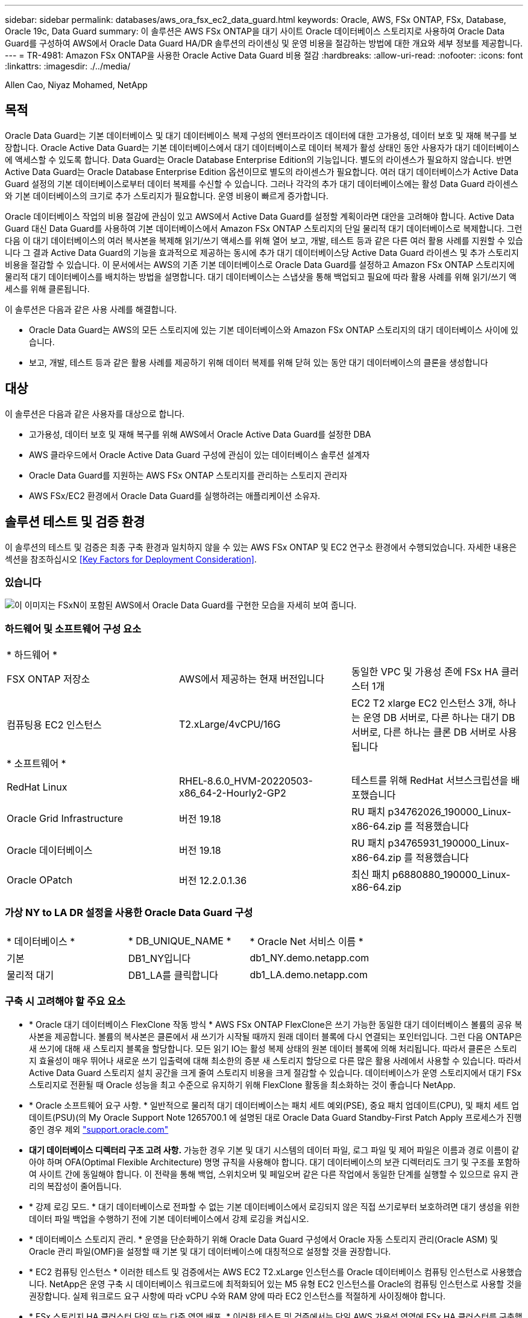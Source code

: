 ---
sidebar: sidebar 
permalink: databases/aws_ora_fsx_ec2_data_guard.html 
keywords: Oracle, AWS, FSx ONTAP, FSx, Database, Oracle 19c, Data Guard 
summary: 이 솔루션은 AWS FSx ONTAP을 대기 사이트 Oracle 데이터베이스 스토리지로 사용하여 Oracle Data Guard를 구성하여 AWS에서 Oracle Data Guard HA/DR 솔루션의 라이센싱 및 운영 비용을 절감하는 방법에 대한 개요와 세부 정보를 제공합니다. 
---
= TR-4981: Amazon FSx ONTAP을 사용한 Oracle Active Data Guard 비용 절감
:hardbreaks:
:allow-uri-read: 
:nofooter: 
:icons: font
:linkattrs: 
:imagesdir: ./../media/


Allen Cao, Niyaz Mohamed, NetApp



== 목적

Oracle Data Guard는 기본 데이터베이스 및 대기 데이터베이스 복제 구성의 엔터프라이즈 데이터에 대한 고가용성, 데이터 보호 및 재해 복구를 보장합니다. Oracle Active Data Guard는 기본 데이터베이스에서 대기 데이터베이스로 데이터 복제가 활성 상태인 동안 사용자가 대기 데이터베이스에 액세스할 수 있도록 합니다. Data Guard는 Oracle Database Enterprise Edition의 기능입니다. 별도의 라이센스가 필요하지 않습니다. 반면 Active Data Guard는 Oracle Database Enterprise Edition 옵션이므로 별도의 라이센스가 필요합니다. 여러 대기 데이터베이스가 Active Data Guard 설정의 기본 데이터베이스로부터 데이터 복제를 수신할 수 있습니다. 그러나 각각의 추가 대기 데이터베이스에는 활성 Data Guard 라이센스와 기본 데이터베이스의 크기로 추가 스토리지가 필요합니다. 운영 비용이 빠르게 증가합니다.

Oracle 데이터베이스 작업의 비용 절감에 관심이 있고 AWS에서 Active Data Guard를 설정할 계획이라면 대안을 고려해야 합니다. Active Data Guard 대신 Data Guard를 사용하여 기본 데이터베이스에서 Amazon FSx ONTAP 스토리지의 단일 물리적 대기 데이터베이스로 복제합니다. 그런 다음 이 대기 데이터베이스의 여러 복사본을 복제해 읽기/쓰기 액세스를 위해 열어 보고, 개발, 테스트 등과 같은 다른 여러 활용 사례를 지원할 수 있습니다 그 결과 Active Data Guard의 기능을 효과적으로 제공하는 동시에 추가 대기 데이터베이스당 Active Data Guard 라이센스 및 추가 스토리지 비용을 절감할 수 있습니다. 이 문서에서는 AWS의 기존 기본 데이터베이스로 Oracle Data Guard를 설정하고 Amazon FSx ONTAP 스토리지에 물리적 대기 데이터베이스를 배치하는 방법을 설명합니다. 대기 데이터베이스는 스냅샷을 통해 백업되고 필요에 따라 활용 사례를 위해 읽기/쓰기 액세스를 위해 클론됩니다.

이 솔루션은 다음과 같은 사용 사례를 해결합니다.

* Oracle Data Guard는 AWS의 모든 스토리지에 있는 기본 데이터베이스와 Amazon FSx ONTAP 스토리지의 대기 데이터베이스 사이에 있습니다.
* 보고, 개발, 테스트 등과 같은 활용 사례를 제공하기 위해 데이터 복제를 위해 닫혀 있는 동안 대기 데이터베이스의 클론을 생성합니다




== 대상

이 솔루션은 다음과 같은 사용자를 대상으로 합니다.

* 고가용성, 데이터 보호 및 재해 복구를 위해 AWS에서 Oracle Active Data Guard를 설정한 DBA
* AWS 클라우드에서 Oracle Active Data Guard 구성에 관심이 있는 데이터베이스 솔루션 설계자
* Oracle Data Guard를 지원하는 AWS FSx ONTAP 스토리지를 관리하는 스토리지 관리자
* AWS FSx/EC2 환경에서 Oracle Data Guard를 실행하려는 애플리케이션 소유자.




== 솔루션 테스트 및 검증 환경

이 솔루션의 테스트 및 검증은 최종 구축 환경과 일치하지 않을 수 있는 AWS FSx ONTAP 및 EC2 연구소 환경에서 수행되었습니다. 자세한 내용은 섹션을 참조하십시오 <<Key Factors for Deployment Consideration>>.



=== 있습니다

image::aws_ora_fsx_data_guard_architecture.png[이 이미지는 FSxN이 포함된 AWS에서 Oracle Data Guard를 구현한 모습을 자세히 보여 줍니다.]



=== 하드웨어 및 소프트웨어 구성 요소

[cols="33%, 33%, 33%"]
|===


3+| * 하드웨어 * 


| FSX ONTAP 저장소 | AWS에서 제공하는 현재 버전입니다 | 동일한 VPC 및 가용성 존에 FSx HA 클러스터 1개 


| 컴퓨팅용 EC2 인스턴스 | T2.xLarge/4vCPU/16G | EC2 T2 xlarge EC2 인스턴스 3개, 하나는 운영 DB 서버로, 다른 하나는 대기 DB 서버로, 다른 하나는 클론 DB 서버로 사용됩니다 


3+| * 소프트웨어 * 


| RedHat Linux | RHEL-8.6.0_HVM-20220503-x86_64-2-Hourly2-GP2 | 테스트를 위해 RedHat 서브스크립션을 배포했습니다 


| Oracle Grid Infrastructure | 버전 19.18 | RU 패치 p34762026_190000_Linux-x86-64.zip 를 적용했습니다 


| Oracle 데이터베이스 | 버전 19.18 | RU 패치 p34765931_190000_Linux-x86-64.zip 를 적용했습니다 


| Oracle OPatch | 버전 12.2.0.1.36 | 최신 패치 p6880880_190000_Linux-x86-64.zip 
|===


=== 가상 NY to LA DR 설정을 사용한 Oracle Data Guard 구성

[cols="33%, 33%, 33%"]
|===


3+|  


| * 데이터베이스 * | * DB_UNIQUE_NAME * | * Oracle Net 서비스 이름 * 


| 기본 | DB1_NY입니다 | db1_NY.demo.netapp.com 


| 물리적 대기 | DB1_LA를 클릭합니다 | db1_LA.demo.netapp.com 
|===


=== 구축 시 고려해야 할 주요 요소

* * Oracle 대기 데이터베이스 FlexClone 작동 방식 * AWS FSx ONTAP FlexClone은 쓰기 가능한 동일한 대기 데이터베이스 볼륨의 공유 복사본을 제공합니다. 볼륨의 복사본은 클론에서 새 쓰기가 시작될 때까지 원래 데이터 블록에 다시 연결되는 포인터입니다. 그런 다음 ONTAP은 새 쓰기에 대해 새 스토리지 블록을 할당합니다. 모든 읽기 IO는 활성 복제 상태의 원본 데이터 블록에 의해 처리됩니다. 따라서 클론은 스토리지 효율성이 매우 뛰어나 새로운 쓰기 입출력에 대해 최소한의 증분 새 스토리지 할당으로 다른 많은 활용 사례에서 사용할 수 있습니다. 따라서 Active Data Guard 스토리지 설치 공간을 크게 줄여 스토리지 비용을 크게 절감할 수 있습니다. 데이터베이스가 운영 스토리지에서 대기 FSx 스토리지로 전환될 때 Oracle 성능을 최고 수준으로 유지하기 위해 FlexClone 활동을 최소화하는 것이 좋습니다 NetApp.
* * Oracle 소프트웨어 요구 사항. * 일반적으로 물리적 대기 데이터베이스는 패치 세트 예외(PSE), 중요 패치 업데이트(CPU), 및 패치 세트 업데이트(PSU)(의 My Oracle Support Note 1265700.1 에 설명된 대로 Oracle Data Guard Standby-First Patch Apply 프로세스가 진행 중인 경우 제외 link:http://support.oracle.com.["support.oracle.com"^]
* *대기 데이터베이스 디렉터리 구조 고려 사항.* 가능한 경우 기본 및 대기 시스템의 데이터 파일, 로그 파일 및 제어 파일은 이름과 경로 이름이 같아야 하며 OFA(Optimal Flexible Architecture) 명명 규칙을 사용해야 합니다. 대기 데이터베이스의 보관 디렉터리도 크기 및 구조를 포함하여 사이트 간에 동일해야 합니다. 이 전략을 통해 백업, 스위치오버 및 페일오버 같은 다른 작업에서 동일한 단계를 실행할 수 있으므로 유지 관리의 복잡성이 줄어듭니다.
* * 강제 로깅 모드. * 대기 데이터베이스로 전파할 수 없는 기본 데이터베이스에서 로깅되지 않은 직접 쓰기로부터 보호하려면 대기 생성을 위한 데이터 파일 백업을 수행하기 전에 기본 데이터베이스에서 강제 로깅을 켜십시오.
* * 데이터베이스 스토리지 관리. * 운영을 단순화하기 위해 Oracle Data Guard 구성에서 Oracle 자동 스토리지 관리(Oracle ASM) 및 Oracle 관리 파일(OMF)을 설정할 때 기본 및 대기 데이터베이스에 대칭적으로 설정할 것을 권장합니다.
* * EC2 컴퓨팅 인스턴스 * 이러한 테스트 및 검증에서는 AWS EC2 T2.xLarge 인스턴스를 Oracle 데이터베이스 컴퓨팅 인스턴스로 사용했습니다. NetApp은 운영 구축 시 데이터베이스 워크로드에 최적화되어 있는 M5 유형 EC2 인스턴스를 Oracle의 컴퓨팅 인스턴스로 사용할 것을 권장합니다. 실제 워크로드 요구 사항에 따라 vCPU 수와 RAM 양에 따라 EC2 인스턴스를 적절하게 사이징해야 합니다.
* * FSx 스토리지 HA 클러스터 단일 또는 다중 영역 배포. * 이러한 테스트 및 검증에서는 단일 AWS 가용성 영역에 FSx HA 클러스터를 구축했습니다. 프로덕션 배포를 위해 FSx HA 쌍을 두 가지 가용성 영역에 배포하는 것이 좋습니다. FSx 클러스터는 스토리지 레벨 이중화를 제공하기 위해 액티브-패시브 파일 시스템 쌍으로 동기화되는 HA 쌍으로 프로비저닝됩니다. 다중 영역 구축을 통해 단일 AWS 영역에서 장애가 발생할 경우 고가용성을 더욱 강화할 수 있습니다.
* * FSx 스토리지 클러스터 크기 조정 * ONTAP 스토리지 파일 시스템용 Amazon FSx는 최대 160,000개의 원시 SSD IOPS, 최대 4Gbps 처리량 및 최대 192TiB 용량을 제공합니다. 그러나 구현 시 실제 요구 사항에 따라 프로비저닝된 IOPS, 처리량 및 스토리지 제한(최소 1,024GiB)을 기준으로 클러스터 크기를 조정할 수 있습니다. 애플리케이션 가용성에 영향을 주지 않고 용량을 즉각적으로 동적으로 조정할 수 있습니다.




== 솔루션 구축

Data Guard를 설정하기 위한 시작점으로 VPC 내의 AWS EC2 환경에 기본 Oracle 데이터베이스가 이미 구축되어 있다고 가정합니다. 기본 데이터베이스는 스토리지 관리를 위해 Oracle ASM을 사용하여 구축됩니다.  Oracle 데이터 파일, 로그 파일 및 제어 파일 등을 위해 2개의 ASM 디스크 그룹 - + 데이터 및 + 로그가 생성됩니다 AWS에서 ASM을 사용한 Oracle 배포에 대한 자세한 내용은 다음 기술 보고서를 참조하십시오.

* link:https://docs.netapp.com/us-en/netapp-solutions/databases/aws_ora_fsx_ec2_deploy_intro.html["EC2 및 FSx Best Practices에 Oracle Database 구축"^]
* link:https://docs.netapp.com/us-en/netapp-solutions/databases/aws_ora_fsx_ec2_iscsi_asm.html["iSCSI/ASM이 포함된 AWS FSx/EC2에서 Oracle 데이터베이스 구축 및 보호"^]
* link:https://docs.netapp.com/us-en/netapp-solutions/databases/aws_ora_fsx_ec2_nfs_asm.html["NFS/ASM을 사용하는 AWS FSx/EC2에서 독립 실행형 재시작 시 Oracle 19c"^]


기본 Oracle 데이터베이스는 FSx ONTAP 또는 AWS EC2 에코시스템 내의 선택한 다른 스토리지에서 실행될 수 있습니다. 다음 섹션에서는 ASM 스토리지가 있는 기본 EC2 DB 인스턴스와 ASM 스토리지가 있는 대기 EC2 DB 인스턴스 간에 Oracle Data Guard를 설정하는 단계별 구축 절차를 제공합니다.



=== 배포를 위한 사전 요구 사항

[%collapsible]
====
배포에는 다음과 같은 사전 요구 사항이 필요합니다.

. AWS 계정이 설정되었으며 AWS 계정 내에 필요한 VPC 및 네트워크 세그먼트가 생성되었습니다.
. AWS EC2 콘솔에서 최소 3개의 EC2 Linux 인스턴스를 구축해야 합니다. 하나는 운영 Oracle DB 인스턴스로, 하나는 대기 Oracle DB 인스턴스로, 또 다른 하나는 보고, 개발, 테스트를 위한 클론 타겟 DB 인스턴스로 구축됩니다 환경 설정에 대한 자세한 내용은 이전 섹션의 아키텍처 다이어그램을 참조하십시오. 또한 AWS에 대해서도 검토합니다 link:https://docs.aws.amazon.com/AWSEC2/latest/UserGuide/concepts.html["Linux 인스턴스에 대한 사용자 가이드"^] 를 참조하십시오.
. AWS EC2 콘솔에서 Amazon FSx for ONTAP 스토리지 HA 클러스터를 구축하여 Oracle 대기 데이터베이스를 저장하는 Oracle 볼륨을 호스팅합니다. FSx 저장소 배포에 익숙하지 않은 경우 설명서를 참조하십시오 link:https://docs.aws.amazon.com/fsx/latest/ONTAPGuide/creating-file-systems.html["ONTAP 파일 시스템용 FSx 생성"^] 을 참조하십시오.
. 2단계와 3단계는 라는 EC2 인스턴스를 만드는 다음 Terraform 자동화 툴킷을 사용하여 수행할 수 있습니다 `ora_01` 이라는 FSx 파일 시스템이 있습니다 `fsx_01`. 실행 전에 지침을 주의 깊게 검토하고 환경에 맞게 변수를 변경하십시오. 사용자 고유의 배포 요구 사항에 맞게 템플릿을 쉽게 수정할 수 있습니다.
+
[source, cli]
----
git clone https://github.com/NetApp-Automation/na_aws_fsx_ec2_deploy.git
----



NOTE: Oracle 설치 파일을 스테이징할 충분한 공간을 확보하기 위해 EC2 인스턴스 루트 볼륨에 50G 이상을 할당했는지 확인합니다.

====


=== Data Guard용 기본 데이터베이스를 준비합니다

[%collapsible]
====
이 데모에서는 기본 EC2 DB 인스턴스에 db1이라는 기본 Oracle 데이터베이스를 설정했습니다. 독립 실행형 Restart 구성의 ASM 디스크 그룹 2개와 ASM 디스크 그룹 + 데이터 및 ASM 디스크 그룹 + 로그의 플래시 복구 영역에 있는 데이터 파일이 포함된 ASM 디스크 그룹을 사용했습니다. 다음은 Data Guard용 기본 데이터베이스를 설정하는 자세한 절차를 보여 줍니다. 모든 단계는 데이터베이스 소유자인 Oracle 사용자로 실행해야 합니다.

. 운영 EC2 DB 인스턴스 IP-172-30-15-45의 기본 데이터베이스 db1 구성 ASM 디스크 그룹은 EC2 에코시스템 내 모든 유형의 스토리지에 있을 수 있습니다.
+
....

[oracle@ip-172-30-15-45 ~]$ cat /etc/oratab

# This file is used by ORACLE utilities.  It is created by root.sh
# and updated by either Database Configuration Assistant while creating
# a database or ASM Configuration Assistant while creating ASM instance.

# A colon, ':', is used as the field terminator.  A new line terminates
# the entry.  Lines beginning with a pound sign, '#', are comments.
#
# Entries are of the form:
#   $ORACLE_SID:$ORACLE_HOME:<N|Y>:
#
# The first and second fields are the system identifier and home
# directory of the database respectively.  The third field indicates
# to the dbstart utility that the database should , "Y", or should not,
# "N", be brought up at system boot time.
#
# Multiple entries with the same $ORACLE_SID are not allowed.
#
#
+ASM:/u01/app/oracle/product/19.0.0/grid:N
db1:/u01/app/oracle/product/19.0.0/db1:N

[oracle@ip-172-30-15-45 ~]$ /u01/app/oracle/product/19.0.0/grid/bin/crsctl stat res -t
--------------------------------------------------------------------------------
Name           Target  State        Server                   State details
--------------------------------------------------------------------------------
Local Resources
--------------------------------------------------------------------------------
ora.DATA.dg
               ONLINE  ONLINE       ip-172-30-15-45          STABLE
ora.LISTENER.lsnr
               ONLINE  ONLINE       ip-172-30-15-45          STABLE
ora.LOGS.dg
               ONLINE  ONLINE       ip-172-30-15-45          STABLE
ora.asm
               ONLINE  ONLINE       ip-172-30-15-45          Started,STABLE
ora.ons
               OFFLINE OFFLINE      ip-172-30-15-45          STABLE
--------------------------------------------------------------------------------
Cluster Resources
--------------------------------------------------------------------------------
ora.cssd
      1        ONLINE  ONLINE       ip-172-30-15-45          STABLE
ora.db1.db
      1        ONLINE  ONLINE       ip-172-30-15-45          Open,HOME=/u01/app/o
                                                             racle/product/19.0.0
                                                             /db1,STABLE
ora.diskmon
      1        OFFLINE OFFLINE                               STABLE
ora.driver.afd
      1        ONLINE  ONLINE       ip-172-30-15-45          STABLE
ora.evmd
      1        ONLINE  ONLINE       ip-172-30-15-45          STABLE
--------------------------------------------------------------------------------

....
. sqlplus에서 기본 로그온을 활성화합니다.
+
[source, cli]
----
alter database force logging;
----
. sqlplus에서 primary에서 플래시백을 활성화합니다. 플래시백은 장애 조치 후 기본 데이터베이스를 대기 데이터베이스로 쉽게 복원할 수 있도록 합니다.
+
[source, cli]
----
alter database flashback on;
----
. Oracle 암호 파일을 사용하여 redo 전송 인증 구성 - 설정하지 않은 경우 orapwd 유틸리티를 사용하여 기본 데이터베이스에 pwd 파일을 생성하고 대기 데이터베이스 $oracle_home/dbs 디렉토리로 복사합니다.
. 현재 온라인 로그 파일과 크기가 같은 기본 DB에 대기 redo 로그를 생성합니다. 로그 그룹은 하나 이상의 온라인 로그 파일 그룹입니다. 그러면 기본 데이터베이스가 신속하게 대기 역할로 전환되고 필요한 경우 다시 실행 데이터 수신을 시작할 수 있습니다.
+
[source, cli]
----
alter database add standby logfile thread 1 size 200M;
----
+
....
Validate after standby logs addition:

SQL> select group#, type, member from v$logfile;

    GROUP# TYPE    MEMBER
---------- ------- ------------------------------------------------------------
         3 ONLINE  +DATA/DB1/ONLINELOG/group_3.264.1145821513
         2 ONLINE  +DATA/DB1/ONLINELOG/group_2.263.1145821513
         1 ONLINE  +DATA/DB1/ONLINELOG/group_1.262.1145821513
         4 STANDBY +DATA/DB1/ONLINELOG/group_4.286.1146082751
         4 STANDBY +LOGS/DB1/ONLINELOG/group_4.258.1146082753
         5 STANDBY +DATA/DB1/ONLINELOG/group_5.287.1146082819
         5 STANDBY +LOGS/DB1/ONLINELOG/group_5.260.1146082821
         6 STANDBY +DATA/DB1/ONLINELOG/group_6.288.1146082825
         6 STANDBY +LOGS/DB1/ONLINELOG/group_6.261.1146082827
         7 STANDBY +DATA/DB1/ONLINELOG/group_7.289.1146082835
         7 STANDBY +LOGS/DB1/ONLINELOG/group_7.262.1146082835

11 rows selected.
....
. sqlplus 에서 편집할 spfile 에서 pfile 을 만듭니다.
+
[source, cli]
----
create pfile='/home/oracle/initdb1.ora' from spfile;
----
. pfile을 수정하고 다음 매개 변수를 추가합니다.
+
....
DB_NAME=db1
DB_UNIQUE_NAME=db1_NY
LOG_ARCHIVE_CONFIG='DG_CONFIG=(db1_NY,db1_LA)'
LOG_ARCHIVE_DEST_1='LOCATION=USE_DB_RECOVERY_FILE_DEST VALID_FOR=(ALL_LOGFILES,ALL_ROLES) DB_UNIQUE_NAME=db1_NY'
LOG_ARCHIVE_DEST_2='SERVICE=db1_LA ASYNC VALID_FOR=(ONLINE_LOGFILES,PRIMARY_ROLE) DB_UNIQUE_NAME=db1_LA'
REMOTE_LOGIN_PASSWORDFILE=EXCLUSIVE
FAL_SERVER=db1_LA
STANDBY_FILE_MANAGEMENT=AUTO
....
. sqlplus에서 /home/oracle 디렉토리의 수정된 pfile에서 asm+ data 디렉토리에 spfile을 생성합니다.
+
[source, cli]
----
create spfile='+DATA' from pfile='/home/oracle/initdb1.ora';
----
. data disk group(필요한 경우 asmcmd 유틸리티 사용)에서 새로 생성된 spfile을 찾습니다. srvctl을 사용하여 아래 그림과 같이 새 spfile에서 데이터베이스를 시작하도록 그리드를 수정합니다.
+
....
[oracle@ip-172-30-15-45 db1]$ srvctl config database -d db1
Database unique name: db1
Database name: db1
Oracle home: /u01/app/oracle/product/19.0.0/db1
Oracle user: oracle
Spfile: +DATA/DB1/PARAMETERFILE/spfile.270.1145822903
Password file:
Domain: demo.netapp.com
Start options: open
Stop options: immediate
Database role: PRIMARY
Management policy: AUTOMATIC
Disk Groups: DATA
Services:
OSDBA group:
OSOPER group:
Database instance: db1
[oracle@ip-172-30-15-45 db1]$ srvctl modify database -d db1 -spfile +DATA/DB1/PARAMETERFILE/spfiledb1.ora
[oracle@ip-172-30-15-45 db1]$ srvctl config database -d db1
Database unique name: db1
Database name: db1
Oracle home: /u01/app/oracle/product/19.0.0/db1
Oracle user: oracle
Spfile: +DATA/DB1/PARAMETERFILE/spfiledb1.ora
Password file:
Domain: demo.netapp.com
Start options: open
Stop options: immediate
Database role: PRIMARY
Management policy: AUTOMATIC
Disk Groups: DATA
Services:
OSDBA group:
OSOPER group:
Database instance: db1
....
. 이름 확인을 위해 db_unique_name을 추가하려면 tnsnames.ora를 수정하십시오.
+
....
# tnsnames.ora Network Configuration File: /u01/app/oracle/product/19.0.0/db1/network/admin/tnsnames.ora
# Generated by Oracle configuration tools.

db1_NY =
  (DESCRIPTION =
    (ADDRESS = (PROTOCOL = TCP)(HOST = ip-172-30-15-45.ec2.internal)(PORT = 1521))
    (CONNECT_DATA =
      (SERVER = DEDICATED)
      (SID = db1)
    )
  )

db1_LA =
  (DESCRIPTION =
    (ADDRESS = (PROTOCOL = TCP)(HOST = ip-172-30-15-67.ec2.internal)(PORT = 1521))
    (CONNECT_DATA =
      (SERVER = DEDICATED)
      (SID = db1)
    )
  )

LISTENER_DB1 =
  (ADDRESS = (PROTOCOL = TCP)(HOST = ip-172-30-15-45.ec2.internal)(PORT = 1521))
....
. 기본 데이터베이스에 대한 데이터 가드 서비스 이름 db1_NY_DGMGRL.demo.netapp 을 listener.ora 파일에 추가합니다.


....
#Backup file is  /u01/app/oracle/crsdata/ip-172-30-15-45/output/listener.ora.bak.ip-172-30-15-45.oracle line added by Agent
# listener.ora Network Configuration File: /u01/app/oracle/product/19.0.0/grid/network/admin/listener.ora
# Generated by Oracle configuration tools.

LISTENER =
  (DESCRIPTION_LIST =
    (DESCRIPTION =
      (ADDRESS = (PROTOCOL = TCP)(HOST = ip-172-30-15-45.ec2.internal)(PORT = 1521))
      (ADDRESS = (PROTOCOL = IPC)(KEY = EXTPROC1521))
    )
  )

SID_LIST_LISTENER =
  (SID_LIST =
    (SID_DESC =
      (GLOBAL_DBNAME = db1_NY_DGMGRL.demo.netapp.com)
      (ORACLE_HOME = /u01/app/oracle/product/19.0.0/db1)
      (SID_NAME = db1)
    )
  )

ENABLE_GLOBAL_DYNAMIC_ENDPOINT_LISTENER=ON              # line added by Agent
VALID_NODE_CHECKING_REGISTRATION_LISTENER=ON            # line added by Agent
....
. srvctl을 사용하여 데이터베이스를 종료하고 다시 시작하고 데이터 가드 매개변수가 현재 활성 상태인지 확인합니다.
+
[source, cli]
----
srvctl stop database -d db1
----
+
[source, cli]
----
srvctl start database -d db1
----


이것으로 Data Guard에 대한 기본 데이터베이스 설정이 완료되었습니다.

====


=== 대기 데이터베이스를 준비하고 Data Guard를 활성화합니다

[%collapsible]
====
Oracle Data Guard를 사용하려면 운영 EC2 DB 인스턴스와 일치하도록 대기 EC2 DB 인스턴스의 패치 세트를 포함한 Oracle 소프트웨어 스택과 OS 커널 구성이 필요합니다. 손쉬운 관리와 간소화를 위해 대기 EC2 DB 인스턴스 데이터베이스 스토리지 구성은 ASM 디스크 그룹의 이름, 수 및 크기 등 기본 EC2 DB 인스턴스와 이상적으로 일치해야 합니다. 다음은 Data Guard용 Standby EC2 DB 인스턴스를 설정하는 세부 절차입니다. 모든 명령은 Oracle 소유자 사용자 ID로 실행해야 합니다.

. 먼저 운영 EC2 인스턴스에서 운영 데이터베이스의 구성을 검토합니다. 이 데모에서는 독립 실행형 재시작 구성에서 두 개의 ASM 디스크 그룹 + 데이터 및 + 로그를 사용하여 운영 EC2 DB 인스턴스에 db1이라는 기본 Oracle 데이터베이스를 설정했습니다. 기본 ASM 디스크 그룹은 EC2 에코시스템 내의 모든 유형의 스토리지에 있을 수 있습니다.
. 문서의 절차를 따릅니다 link:https://docs.netapp.com/us-en/netapp-solutions/databases/aws_ora_fsx_ec2_iscsi_asm.html["TR-4965: iSCSI/ASM을 사용하는 AWS FSx/EC2에서 Oracle 데이터베이스 구축 및 보호"^] 기본 데이터베이스와 일치하도록 대기 EC2 DB 인스턴스에 그리드 및 Oracle을 설치하고 구성합니다. 데이터베이스 스토리지는 스토리지 용량이 운영 EC2 DB 인스턴스와 동일한 FSx ONTAP의 대기 EC2 DB 인스턴스에 프로비저닝하고 할당해야 합니다.
+

NOTE: 의 10단계에서 멈춥니다 `Oracle database installation` 섹션을 참조하십시오. 대기 데이터베이스는 dbca 데이터베이스 복제 기능을 사용하여 기본 데이터베이스에서 인스턴스화됩니다.

. Oracle 소프트웨어가 설치 및 구성되면 스탠바이 $ORACLE_HOME DBS 디렉토리에서 기본 데이터베이스에서 Oracle 암호를 복사합니다.
+
[source, cli]
----
scp oracle@172.30.15.45:/u01/app/oracle/product/19.0.0/db1/dbs/orapwdb1 .
----
. 다음 항목을 사용하여 tnsnames.ora 파일을 만듭니다.
+
....

# tnsnames.ora Network Configuration File: /u01/app/oracle/product/19.0.0/db1/network/admin/tnsnames.ora
# Generated by Oracle configuration tools.

db1_NY =
  (DESCRIPTION =
    (ADDRESS = (PROTOCOL = TCP)(HOST = ip-172-30-15-45.ec2.internal)(PORT = 1521))
    (CONNECT_DATA =
      (SERVER = DEDICATED)
      (SID = db1)
    )
  )

db1_LA =
  (DESCRIPTION =
    (ADDRESS = (PROTOCOL = TCP)(HOST = ip-172-30-15-67.ec2.internal)(PORT = 1521))
    (CONNECT_DATA =
      (SERVER = DEDICATED)
      (SID = db1)
    )
  )

....
. listener.ora 파일에 DB 데이터 가드 서비스 이름을 추가합니다.
+
....

#Backup file is  /u01/app/oracle/crsdata/ip-172-30-15-67/output/listener.ora.bak.ip-172-30-15-67.oracle line added by Agent
# listener.ora Network Configuration File: /u01/app/oracle/product/19.0.0/grid/network/admin/listener.ora
# Generated by Oracle configuration tools.

LISTENER =
  (DESCRIPTION_LIST =
    (DESCRIPTION =
      (ADDRESS = (PROTOCOL = TCP)(HOST = ip-172-30-15-67.ec2.internal)(PORT = 1521))
      (ADDRESS = (PROTOCOL = IPC)(KEY = EXTPROC1521))
    )
  )

SID_LIST_LISTENER =
  (SID_LIST =
    (SID_DESC =
      (GLOBAL_DBNAME = db1_LA_DGMGRL.demo.netapp.com)
      (ORACLE_HOME = /u01/app/oracle/product/19.0.0/db1)
      (SID_NAME = db1)
    )
  )

ENABLE_GLOBAL_DYNAMIC_ENDPOINT_LISTENER=ON              # line added by Agent
VALID_NODE_CHECKING_REGISTRATION_LISTENER=ON            # line added by Agent

....
. Oracle 홈 및 경로를 설정합니다.
+
[source, cli]
----
export ORACLE_HOME=/u01/app/oracle/product/19.0.0/db1
----
+
[source, cli]
----
export PATH=$PATH:$ORACLE_HOME/bin
----
. dbca를 사용하여 운영 데이터베이스 db1에서 대기 데이터베이스를 인스턴스화합니다.
+
....

[oracle@ip-172-30-15-67 bin]$ dbca -silent -createDuplicateDB -gdbName db1 -primaryDBConnectionString ip-172-30-15-45.ec2.internal:1521/db1_NY.demo.netapp.com -sid db1 -initParams fal_server=db1_NY -createAsStandby -dbUniqueName db1_LA
Enter SYS user password:

Prepare for db operation
22% complete
Listener config step
44% complete
Auxiliary instance creation
67% complete
RMAN duplicate
89% complete
Post duplicate database operations
100% complete

Look at the log file "/u01/app/oracle/cfgtoollogs/dbca/db1_LA/db1_LA.log" for further details.

....
. 중복된 대기 데이터베이스를 검증합니다. 새로 복제된 대기 데이터베이스는 처음에 읽기 전용 모드로 열립니다.
+
....

[oracle@ip-172-30-15-67 bin]$ export ORACLE_SID=db1
[oracle@ip-172-30-15-67 bin]$ sqlplus / as sysdba

SQL*Plus: Release 19.0.0.0.0 - Production on Wed Aug 30 18:25:46 2023
Version 19.18.0.0.0

Copyright (c) 1982, 2022, Oracle.  All rights reserved.


Connected to:
Oracle Database 19c Enterprise Edition Release 19.0.0.0.0 - Production
Version 19.18.0.0.0

SQL> select name, open_mode from v$database;

NAME      OPEN_MODE
--------- --------------------
DB1       READ ONLY

SQL> show parameter name

NAME                                 TYPE        VALUE
------------------------------------ ----------- ------------------------------
cdb_cluster_name                     string
cell_offloadgroup_name               string
db_file_name_convert                 string
db_name                              string      db1
db_unique_name                       string      db1_LA
global_names                         boolean     FALSE
instance_name                        string      db1
lock_name_space                      string
log_file_name_convert                string
pdb_file_name_convert                string
processor_group_name                 string

NAME                                 TYPE        VALUE
------------------------------------ ----------- ------------------------------
service_names                        string      db1_LA.demo.netapp.com
SQL>
SQL> show parameter log_archive_config

NAME                                 TYPE        VALUE
------------------------------------ ----------- ------------------------------
log_archive_config                   string      DG_CONFIG=(db1_NY,db1_LA)
SQL> show parameter fal_server

NAME                                 TYPE        VALUE
------------------------------------ ----------- ------------------------------
fal_server                           string      db1_NY

SQL> select name from v$datafile;

NAME
--------------------------------------------------------------------------------
+DATA/DB1_LA/DATAFILE/system.261.1146248215
+DATA/DB1_LA/DATAFILE/sysaux.262.1146248231
+DATA/DB1_LA/DATAFILE/undotbs1.263.1146248247
+DATA/DB1_LA/03C5C01A66EE9797E0632D0F1EAC5F59/DATAFILE/system.264.1146248253
+DATA/DB1_LA/03C5C01A66EE9797E0632D0F1EAC5F59/DATAFILE/sysaux.265.1146248261
+DATA/DB1_LA/DATAFILE/users.266.1146248267
+DATA/DB1_LA/03C5C01A66EE9797E0632D0F1EAC5F59/DATAFILE/undotbs1.267.1146248269
+DATA/DB1_LA/03C5EFD07C41A1FAE0632D0F1EAC9BD8/DATAFILE/system.268.1146248271
+DATA/DB1_LA/03C5EFD07C41A1FAE0632D0F1EAC9BD8/DATAFILE/sysaux.269.1146248279
+DATA/DB1_LA/03C5EFD07C41A1FAE0632D0F1EAC9BD8/DATAFILE/undotbs1.270.1146248285
+DATA/DB1_LA/03C5EFD07C41A1FAE0632D0F1EAC9BD8/DATAFILE/users.271.1146248293

NAME
--------------------------------------------------------------------------------
+DATA/DB1_LA/03C5F0DDF35CA2B6E0632D0F1EAC8B6B/DATAFILE/system.272.1146248295
+DATA/DB1_LA/03C5F0DDF35CA2B6E0632D0F1EAC8B6B/DATAFILE/sysaux.273.1146248301
+DATA/DB1_LA/03C5F0DDF35CA2B6E0632D0F1EAC8B6B/DATAFILE/undotbs1.274.1146248309
+DATA/DB1_LA/03C5F0DDF35CA2B6E0632D0F1EAC8B6B/DATAFILE/users.275.1146248315
+DATA/DB1_LA/03C5F1C9B142A2F1E0632D0F1EACF21A/DATAFILE/system.276.1146248317
+DATA/DB1_LA/03C5F1C9B142A2F1E0632D0F1EACF21A/DATAFILE/sysaux.277.1146248323
+DATA/DB1_LA/03C5F1C9B142A2F1E0632D0F1EACF21A/DATAFILE/undotbs1.278.1146248331
+DATA/DB1_LA/03C5F1C9B142A2F1E0632D0F1EACF21A/DATAFILE/users.279.1146248337

19 rows selected.

SQL> select name from v$controlfile;

NAME
--------------------------------------------------------------------------------
+DATA/DB1_LA/CONTROLFILE/current.260.1146248209
+LOGS/DB1_LA/CONTROLFILE/current.257.1146248209

SQL> select name from v$tempfile;

NAME
--------------------------------------------------------------------------------
+DATA/DB1_LA/TEMPFILE/temp.287.1146248371
+DATA/DB1_LA/03C5C01A66EE9797E0632D0F1EAC5F59/TEMPFILE/temp.288.1146248375
+DATA/DB1_LA/03C5EFD07C41A1FAE0632D0F1EAC9BD8/TEMPFILE/temp.290.1146248463
+DATA/DB1_LA/03C5F0DDF35CA2B6E0632D0F1EAC8B6B/TEMPFILE/temp.291.1146248463
+DATA/DB1_LA/03C5F1C9B142A2F1E0632D0F1EACF21A/TEMPFILE/temp.292.1146248463

SQL> select group#, type, member from v$logfile order by 2, 1;

    GROUP# TYPE    MEMBER
---------- ------- ------------------------------------------------------------
         1 ONLINE  +LOGS/DB1_LA/ONLINELOG/group_1.259.1146248349
         1 ONLINE  +DATA/DB1_LA/ONLINELOG/group_1.280.1146248347
         2 ONLINE  +DATA/DB1_LA/ONLINELOG/group_2.281.1146248351
         2 ONLINE  +LOGS/DB1_LA/ONLINELOG/group_2.258.1146248353
         3 ONLINE  +DATA/DB1_LA/ONLINELOG/group_3.282.1146248355
         3 ONLINE  +LOGS/DB1_LA/ONLINELOG/group_3.260.1146248355
         4 STANDBY +DATA/DB1_LA/ONLINELOG/group_4.283.1146248357
         4 STANDBY +LOGS/DB1_LA/ONLINELOG/group_4.261.1146248359
         5 STANDBY +DATA/DB1_LA/ONLINELOG/group_5.284.1146248361
         5 STANDBY +LOGS/DB1_LA/ONLINELOG/group_5.262.1146248363
         6 STANDBY +LOGS/DB1_LA/ONLINELOG/group_6.263.1146248365
         6 STANDBY +DATA/DB1_LA/ONLINELOG/group_6.285.1146248365
         7 STANDBY +LOGS/DB1_LA/ONLINELOG/group_7.264.1146248369
         7 STANDBY +DATA/DB1_LA/ONLINELOG/group_7.286.1146248367

14 rows selected.

SQL> select name, open_mode from v$database;

NAME      OPEN_MODE
--------- --------------------
DB1       READ ONLY

....
. 에서 대기 데이터베이스를 다시 시작합니다 `mount` 대기 데이터베이스 관리 복구를 활성화하려면 다음 명령을 준비하고 실행합니다.
+
[source, cli]
----
alter database recover managed standby database disconnect from session;
----
+
....

SQL> shutdown immediate;
Database closed.
Database dismounted.
ORACLE instance shut down.
SQL> startup mount;
ORACLE instance started.

Total System Global Area 8053062944 bytes
Fixed Size                  9182496 bytes
Variable Size            1291845632 bytes
Database Buffers         6744440832 bytes
Redo Buffers                7593984 bytes
Database mounted.
SQL> alter database recover managed standby database disconnect from session;

Database altered.

....
. 대기 데이터베이스 복구 상태를 확인합니다. 를 확인합니다 `recovery logmerger` 인치 `APPLYING_LOG` 조치.
+
....

SQL> SELECT ROLE, THREAD#, SEQUENCE#, ACTION FROM V$DATAGUARD_PROCESS;

ROLE                        THREAD#  SEQUENCE# ACTION
------------------------ ---------- ---------- ------------
recovery apply slave              0          0 IDLE
recovery apply slave              0          0 IDLE
recovery apply slave              0          0 IDLE
recovery apply slave              0          0 IDLE
recovery logmerger                1         30 APPLYING_LOG
RFS ping                          1         30 IDLE
RFS async                         1         30 IDLE
archive redo                      0          0 IDLE
archive redo                      0          0 IDLE
archive redo                      0          0 IDLE
gap manager                       0          0 IDLE

ROLE                        THREAD#  SEQUENCE# ACTION
------------------------ ---------- ---------- ------------
managed recovery                  0          0 IDLE
redo transport monitor            0          0 IDLE
log writer                        0          0 IDLE
archive local                     0          0 IDLE
redo transport timer              0          0 IDLE

16 rows selected.

SQL>

....


이렇게 하면 관리되는 대기 복구가 활성화된 상태에서 db1에 대한 Data Guard 보호 설정이 기본에서 스탠바이로 완료됩니다.

====


=== Data Guard Broker를 설정합니다

[%collapsible]
====
Oracle Data Guard Broker는 Oracle Data Guard 구성의 생성, 유지 관리 및 모니터링을 자동화하고 중앙 집중화하는 분산 관리 프레임워크입니다. 다음 섹션에서는 Data Guard Broker를 설정하여 Data Guard 환경을 관리하는 방법을 보여 줍니다.

. sqlplus 를 통해 다음 명령을 사용하여 기본 데이터베이스와 대기 데이터베이스 모두에서 데이터 가드 브로커를 시작합니다.
+
[source, cli]
----
alter system set dg_broker_start=true scope=both;
----
. 기본 데이터베이스에서 Data Guard Borker에 SYSDBA로 연결합니다.
+
....

[oracle@ip-172-30-15-45 db1]$ dgmgrl sys@db1_NY
DGMGRL for Linux: Release 19.0.0.0.0 - Production on Wed Aug 30 19:34:14 2023
Version 19.18.0.0.0

Copyright (c) 1982, 2019, Oracle and/or its affiliates.  All rights reserved.

Welcome to DGMGRL, type "help" for information.
Password:
Connected to "db1_NY"
Connected as SYSDBA.

....
. Data Guard Broker 구성을 만들고 활성화합니다.
+
....

DGMGRL> create configuration dg_config as primary database is db1_NY connect identifier is db1_NY;
Configuration "dg_config" created with primary database "db1_ny"
DGMGRL> add database db1_LA as connect identifier is db1_LA;
Database "db1_la" added
DGMGRL> enable configuration;
Enabled.
DGMGRL> show configuration;

Configuration - dg_config

  Protection Mode: MaxPerformance
  Members:
  db1_ny - Primary database
    db1_la - Physical standby database

Fast-Start Failover:  Disabled

Configuration Status:
SUCCESS   (status updated 28 seconds ago)

....
. Data Guard Broker 관리 프레임워크 내에서 데이터베이스 상태를 검증합니다.
+
....

DGMGRL> show database db1_ny;

Database - db1_ny

  Role:               PRIMARY
  Intended State:     TRANSPORT-ON
  Instance(s):
    db1

Database Status:
SUCCESS

DGMGRL> show database db1_la;

Database - db1_la

  Role:               PHYSICAL STANDBY
  Intended State:     APPLY-ON
  Transport Lag:      0 seconds (computed 1 second ago)
  Apply Lag:          0 seconds (computed 1 second ago)
  Average Apply Rate: 2.00 KByte/s
  Real Time Query:    OFF
  Instance(s):
    db1

Database Status:
SUCCESS

DGMGRL>

....


오류가 발생할 경우 Data Guard Broker를 사용하여 기본 데이터베이스를 즉시 스탠바이로 페일오버할 수 있습니다.

====


=== 다른 활용 사례에 대한 복제 스탠바이 데이터베이스

[%collapsible]
====
Data Guard의 AWS FSx ONTAP에서 대기 데이터베이스를 스테이징할 때의 주요 이점은 최소한의 추가 스토리지 투자로 다른 많은 사용 사례를 지원할 수 있도록 FlexCloned를 사용할 수 있다는 것입니다. 다음 섹션에서는 개발, 테스트, 보고서 등과 같은 다른 목적으로 FSx ONTAP에서 마운트된 복구 대기 데이터베이스 볼륨을 스냅샷하고 복제하는 방법을 보여 줍니다. NetApp SnapCenter 도구를 사용합니다.

다음은 SnapCenter를 사용하여 Data Guard의 관리되는 물리적 대기 데이터베이스에서 읽기/쓰기 데이터베이스를 복제하는 고급 절차입니다. SnapCenter 설정 및 구성 방법에 대한 자세한 내용은 을 참조하십시오 link:https://docs.netapp.com/us-en/netapp-solutions/databases/hybrid_dbops_snapcenter_usecases.html["SnapCenter을 사용한 하이브리드 클라우드 데이터베이스 솔루션"^] Oracle 섹션 재지정.

. 먼저 테스트 테이블을 만들고 기본 데이터베이스의 테스트 테이블에 행을 삽입합니다. 그런 다음 트랜잭션이 대기 상태로 전환되는지 확인하고 마지막으로 클론을 생성합니다.
+
....
[oracle@ip-172-30-15-45 db1]$ sqlplus / as sysdba

SQL*Plus: Release 19.0.0.0.0 - Production on Thu Aug 31 16:35:53 2023
Version 19.18.0.0.0

Copyright (c) 1982, 2022, Oracle.  All rights reserved.


Connected to:
Oracle Database 19c Enterprise Edition Release 19.0.0.0.0 - Production
Version 19.18.0.0.0

SQL> alter session set container=db1_pdb1;

Session altered.

SQL> create table test(
  2  id integer,
  3  dt timestamp,
  4  event varchar(100));

Table created.

SQL> insert into test values(1, sysdate, 'a test transaction on primary database db1 and ec2 db host: ip-172-30-15-45.ec2.internal');

1 row created.

SQL> commit;

Commit complete.

SQL> select * from test;

        ID
----------
DT
---------------------------------------------------------------------------
EVENT
--------------------------------------------------------------------------------
         1
31-AUG-23 04.49.29.000000 PM
a test transaction on primary database db1 and ec2 db host: ip-172-30-15-45.ec2.
internal

SQL> select instance_name, host_name from v$instance;

INSTANCE_NAME
----------------
HOST_NAME
----------------------------------------------------------------
db1
ip-172-30-15-45.ec2.internal
....
. FSx 스토리지 클러스터를 에 추가합니다 `Storage Systems` SnapCenter에서 FSx 클러스터 관리 IP 및 fsxadmin 자격 증명을 사용합니다.
+
image::aws_ora_fsx_data_guard_clone_01.png[GUI에서 이 단계를 보여 주는 스크린샷]

. AWS EC2 - 사용자를 에 추가합니다 `Credential` 인치 `Settings`.
+
image::aws_ora_fsx_data_guard_clone_02.png[GUI에서 이 단계를 보여 주는 스크린샷]

. 대기 EC2 DB 인스턴스를 추가하고 EC2 DB 인스턴스를 에 복제합니다 `Hosts`.
+
image::aws_ora_fsx_data_guard_clone_03.png[GUI에서 이 단계를 보여 주는 스크린샷]

+

NOTE: 클론 EC2 DB 인스턴스에는 유사한 Oracle 소프트웨어 스택이 설치 및 구성되어 있어야 합니다. 이 테스트 사례에서는 그리드 인프라스트럭처와 Oracle 19C가 설치 및 구성되었지만 데이터베이스가 생성되지 않았습니다.

. 오프라인/전체 데이터베이스 백업에 맞게 조정된 백업 정책을 생성합니다.
+
image::aws_ora_fsx_data_guard_clone_04.png[GUI에서 이 단계를 보여 주는 스크린샷]

. 에서 대기 데이터베이스를 보호하기 위한 백업 정책을 적용합니다 `Resources` 탭을 클릭합니다.
+
image::aws_ora_fsx_data_guard_clone_05.png[GUI에서 이 단계를 보여 주는 스크린샷]

. 데이터베이스 이름을 클릭하여 데이터베이스 백업 페이지를 엽니다. 데이터베이스 클론에 사용할 백업을 선택하고 을 클릭합니다 `Clone` 버튼을 클릭하여 클론 워크플로우를 시작합니다.
+
image::aws_ora_fsx_data_guard_clone_06.png[GUI에서 이 단계를 보여 주는 스크린샷]

. 를 선택합니다 `Complete Database Clone` 클론 인스턴스 SID의 이름을 지정합니다.
+
image::aws_ora_fsx_data_guard_clone_07.png[GUI에서 이 단계를 보여 주는 스크린샷]

. 클론 생성 데이터베이스를 대기 DB에서 호스팅하는 클론 호스트를 선택합니다. 데이터 파일, 제어 파일 및 재실행 로그에 대한 기본값을 적용합니다. 대기 데이터베이스의 디스크 그룹에 해당하는 클론 호스트에 ASM 디스크 그룹 두 개가 생성됩니다.
+
image::aws_ora_fsx_data_guard_clone_08.png[GUI에서 이 단계를 보여 주는 스크린샷]

. OS 기반 인증에 데이터베이스 자격 증명이 필요하지 않습니다. Oracle 홈 설정과 클론 EC2 데이터베이스 인스턴스에 구성된 설정을 일치시킵니다.
+
image::aws_ora_fsx_data_guard_clone_09.png[GUI에서 이 단계를 보여 주는 스크린샷]

. 필요한 경우 클론 데이터베이스 매개 변수를 변경하고 필요한 경우 은폐 전에 실행할 스크립트를 지정합니다.
+
image::aws_ora_fsx_data_guard_clone_10.png[GUI에서 이 단계를 보여 주는 스크린샷]

. SQL을 입력하여 클론 후에 실행합니다. 데모에서는 개발/테스트/보고서 데이터베이스에 대한 데이터베이스 아카이브 모드를 해제하는 명령을 실행했습니다.
+
image::aws_ora_fsx_data_guard_clone_11.png[GUI에서 이 단계를 보여 주는 스크린샷]

. 원하는 경우 이메일 알림을 구성합니다.
+
image::aws_ora_fsx_data_guard_clone_12.png[GUI에서 이 단계를 보여 주는 스크린샷]

. 요약을 검토하고 을 클릭합니다 `Finish` 를 눌러 클론을 시작합니다.
+
image::aws_ora_fsx_data_guard_clone_13.png[GUI에서 이 단계를 보여 주는 스크린샷]

. 에서 클론 작업을 모니터링합니다 `Monitor` 탭을 클릭합니다. 데이터베이스 볼륨 크기로 약 300GB의 데이터베이스를 복제하는 데 8분 정도 걸렸습니다.
+
image::aws_ora_fsx_data_guard_clone_14.png[GUI에서 이 단계를 보여 주는 스크린샷]

. 에 즉시 등록되는 SnapCenter에서 클론 데이터베이스를 검증합니다 `Resources` 탭을 클릭합니다.
+
image::aws_ora_fsx_data_guard_clone_15.png[GUI에서 이 단계를 보여 주는 스크린샷]

. 클론 EC2 인스턴스에서 클론 데이터베이스를 쿼리합니다. 운영 데이터베이스에서 발생한 테스트 트랜잭션이 복제 데이터베이스를 통과했음을 확인했습니다.
+
....
[oracle@ip-172-30-15-126 ~]$ export ORACLE_HOME=/u01/app/oracle/product/19.0.0/dev
[oracle@ip-172-30-15-126 ~]$ export ORACLE_SID=db1dev
[oracle@ip-172-30-15-126 ~]$ export PATH=$PATH:$ORACLE_HOME/bin
[oracle@ip-172-30-15-126 ~]$ sqlplus / as sysdba

SQL*Plus: Release 19.0.0.0.0 - Production on Wed Sep 6 16:41:41 2023
Version 19.18.0.0.0

Copyright (c) 1982, 2022, Oracle.  All rights reserved.


Connected to:
Oracle Database 19c Enterprise Edition Release 19.0.0.0.0 - Production
Version 19.18.0.0.0

SQL> select name, open_mode, log_mode from v$database;

NAME      OPEN_MODE            LOG_MODE
--------- -------------------- ------------
DB1DEV    READ WRITE           NOARCHIVELOG

SQL> select instance_name, host_name from v$instance;

INSTANCE_NAME
----------------
HOST_NAME
----------------------------------------------------------------
db1dev
ip-172-30-15-126.ec2.internal

SQL> alter session set container=db1_pdb1;

Session altered.

SQL> select * from test;

        ID
----------
DT
---------------------------------------------------------------------------
EVENT
--------------------------------------------------------------------------------
         1
31-AUG-23 04.49.29.000000 PM
a test transaction on primary database db1 and ec2 db host: ip-172-30-15-45.ec2.
internal


SQL>

....


이렇게 하면 개발, 테스트, 보고 또는 기타 사용 사례를 위해 FSx 스토리지의 Data Guard에 있는 대기 데이터베이스에서 새 Oracle 데이터베이스의 클론 및 검증이 완료됩니다. 여러 Oracle 데이터베이스를 Data Guard의 동일한 대기 데이터베이스에서 복제할 수 있습니다.

====


== 추가 정보를 찾을 수 있는 위치

이 문서에 설명된 정보에 대한 자세한 내용은 다음 문서 및/또는 웹 사이트를 참조하십시오.

* Data Guard 개념 및 관리
+
link:https://docs.oracle.com/en/database/oracle/oracle-database/19/sbydb/index.html#Oracle%C2%AE-Data-Guard["https://docs.oracle.com/en/database/oracle/oracle-database/19/sbydb/index.html#Oracle%C2%AE-Data-Guard"^]

* WP-7357: EC2에서 Oracle 데이터베이스 구축 및 FSx 모범 사례
+
link:https://docs.netapp.com/us-en/netapp-solutions/databases/aws_ora_fsx_ec2_deploy_intro.html["https://docs.netapp.com/us-en/netapp-solutions/databases/aws_ora_fsx_ec2_deploy_intro.html"^]

* NetApp ONTAP용 Amazon FSx
+
link:https://aws.amazon.com/fsx/netapp-ontap/["https://aws.amazon.com/fsx/netapp-ontap/"^]

* Amazon EC2
+
link:https://aws.amazon.com/pm/ec2/?trk=36c6da98-7b20-48fa-8225-4784bced9843&sc_channel=ps&s_kwcid=AL!4422!3!467723097970!e!!g!!aws%20ec2&ef_id=Cj0KCQiA54KfBhCKARIsAJzSrdqwQrghn6I71jiWzSeaT9Uh1-vY-VfhJixF-xnv5rWwn2S7RqZOTQ0aAh7eEALw_wcB:G:s&s_kwcid=AL!4422!3!467723097970!e!!g!!aws%20ec2["https://aws.amazon.com/pm/ec2/?trk=36c6da98-7b20-48fa-8225-4784bced9843&sc_channel=ps&s_kwcid=AL!4422!3!467723097970!e!!g!!aws%20ec2&ef_id=Cj0KCQiA54KfBhCKARIsAJzSrdqwQrghn6I71jiWzSeaT9Uh1-vY-VfhJixF-xnv5rWwn2S7RqZOTQ0aAh7eEALw_wcB:G:s&s_kwcid=AL!4422!3!467723097970!e!!g!!aws%20ec2"^]


